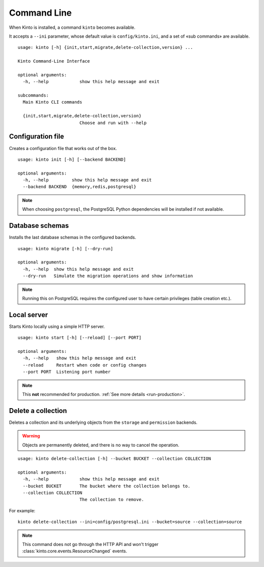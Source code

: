 .. _command-line:

Command Line
============

When Kinto is installed, a command ``kinto`` becomes available.

It accepts a ``--ini`` parameter, whose default value is ``config/kinto.ini``,
and a set of «sub commands» are available.

::

    usage: kinto [-h] {init,start,migrate,delete-collection,version} ...

    Kinto Command-Line Interface

    optional arguments:
      -h, --help            show this help message and exit

    subcommands:
      Main Kinto CLI commands

      {init,start,migrate,delete-collection,version}
                            Choose and run with --help


Configuration file
------------------

Creates a configuration file that works out of the box.

::

    usage: kinto init [-h] [--backend BACKEND]

    optional arguments:
      -h, --help         show this help message and exit
      --backend BACKEND  {memory,redis,postgresql}


.. note::

    When choosing ``postgresql``, the PostgreSQL Python dependencies will be
    installed if not available.

Database schemas
----------------

Installs the last database schemas in the configured backends.

::

    usage: kinto migrate [-h] [--dry-run]

    optional arguments:
      -h, --help  show this help message and exit
      --dry-run   Simulate the migration operations and show information

.. note::

    Running this on PostgreSQL requires the configured user to have certain
    privileges (table creation etc.).


Local server
------------

Starts Kinto locally using a simple HTTP server.

::

    usage: kinto start [-h] [--reload] [--port PORT]

    optional arguments:
      -h, --help   show this help message and exit
      --reload     Restart when code or config changes
      --port PORT  Listening port number

.. note::

    This **not** recommended for production. :ref:`See more details <run-production>`.


Delete a collection
-------------------

Deletes a collection and its underlying objects from the ``storage`` and ``permission`` backends.

.. warning::

    Objects are permanently deleted, and there is no way to cancel the operation.

::

    usage: kinto delete-collection [-h] --bucket BUCKET --collection COLLECTION

    optional arguments:
      -h, --help            show this help message and exit
      --bucket BUCKET       The bucket where the collection belongs to.
      --collection COLLECTION
                            The collection to remove.

For example:

::

    kinto delete-collection --ini=config/postgresql.ini --bucket=source --collection=source

.. note::

    This command does not go through the HTTP API and won't trigger
    :class:`kinto.core.events.ResourceChanged` events.
